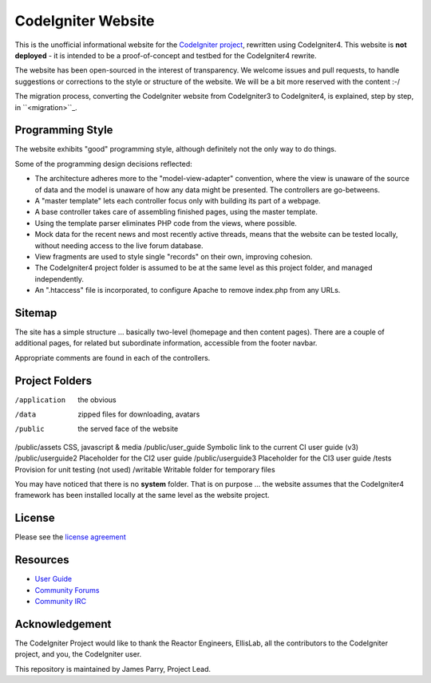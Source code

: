 ###################
CodeIgniter Website
###################

This is the unofficial informational website for the 
`CodeIgniter project <https://github.com/bcit-ci/CodeIgniter/>`_,
rewritten using CodeIgniter4. This website is **not deployed** -
it is intended to be a proof-of-concept and testbed for the
CodeIgniter4 rewrite.

The website has been open-sourced in the interest of transparency.
We welcome issues and pull requests, to handle suggestions or corrections 
to the style or structure of the website. 
We will be a bit more reserved with the content :-/

The migration process, converting the CodeIgniter website from CodeIgniter3
to CodeIgniter4, is explained, step by step, in ``<migration>``_.

*****************
Programming Style
*****************

The website exhibits "good" programming style, although definitely not
the only way to do things. 

Some of the programming design decisions reflected:

-   The architecture adheres more to the "model-view-adapter" convention,
    where the view is unaware of the source of data and the model is unaware of
    how any data might be presented. The controllers are go-betweens.
-   A "master template" lets each controller focus 
    only with building its part of a webpage.
-   A base controller takes care of assembling finished pages, using the 
    master template.
-   Using the template parser eliminates PHP code from
    the views, where possible.
-   Mock data for the recent news and most recently active threads, means
    that the website can be tested locally, without needing access to 
    the live forum database.
-   View fragments are used to style single "records" on their own,
    improving cohesion.
-   The CodeIgniter4 project folder is assumed to be at the same level
    as this project folder, and managed independently.
-   An ".htaccess" file is incorporated, to configure Apache to remove
    index.php from any URLs.


*******
Sitemap
*******

The site has a simple structure ... basically two-level 
(homepage and then content pages). 
There are a couple of additional pages, for related but subordinate 
information, accessible from the footer navbar.

Appropriate comments are found in each of the controllers.

***************
Project Folders
***************

/application        the obvious
/data               zipped files for downloading, avatars
/public             the served face of the website
/public/assets      CSS, javascript & media
/public/user_guide  Symbolic link to the current CI user guide (v3)
/public/userguide2  Placeholder for the CI2 user guide
/public/userguide3  Placeholder for the CI3 user guide
/tests              Provision for unit testing (not used)
/writable           Writable folder for temporary files

You may have noticed that there is no **system** folder. That is on purpose ...
the website assumes that the CodeIgniter4 framework has been installed
locally at the same level as the website project.

*******
License
*******

Please see the `license
agreement <license.txt>`_

*********
Resources
*********

-  `User Guide <http://codeigniter.com/userguide3/>`_
-  `Community Forums <https://forum.codeigniter.com/>`_
-  `Community IRC <http://codeigniter.com/irc>`_

***************
Acknowledgement
***************

The CodeIgniter Project would like to thank the Reactor Engineers, EllisLab, 
all the contributors to the CodeIgniter project, and you, the CodeIgniter user.

This repository is maintained by James Parry, Project Lead.